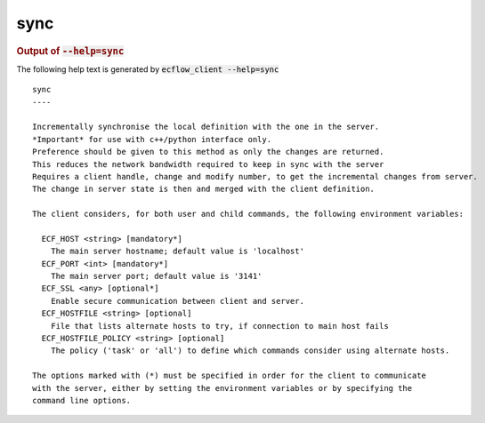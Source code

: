 
.. _sync_cli:

sync
****







.. rubric:: Output of :code:`--help=sync`



The following help text is generated by :code:`ecflow_client --help=sync`

::

   
   sync
   ----
   
   Incrementally synchronise the local definition with the one in the server.
   *Important* for use with c++/python interface only.
   Preference should be given to this method as only the changes are returned.
   This reduces the network bandwidth required to keep in sync with the server
   Requires a client handle, change and modify number, to get the incremental changes from server.
   The change in server state is then and merged with the client definition.
   
   The client considers, for both user and child commands, the following environment variables:
   
     ECF_HOST <string> [mandatory*]
       The main server hostname; default value is 'localhost'
     ECF_PORT <int> [mandatory*]
       The main server port; default value is '3141'
     ECF_SSL <any> [optional*]
       Enable secure communication between client and server.
     ECF_HOSTFILE <string> [optional]
       File that lists alternate hosts to try, if connection to main host fails
     ECF_HOSTFILE_POLICY <string> [optional]
       The policy ('task' or 'all') to define which commands consider using alternate hosts.
   
   The options marked with (*) must be specified in order for the client to communicate
   with the server, either by setting the environment variables or by specifying the
   command line options.
   

